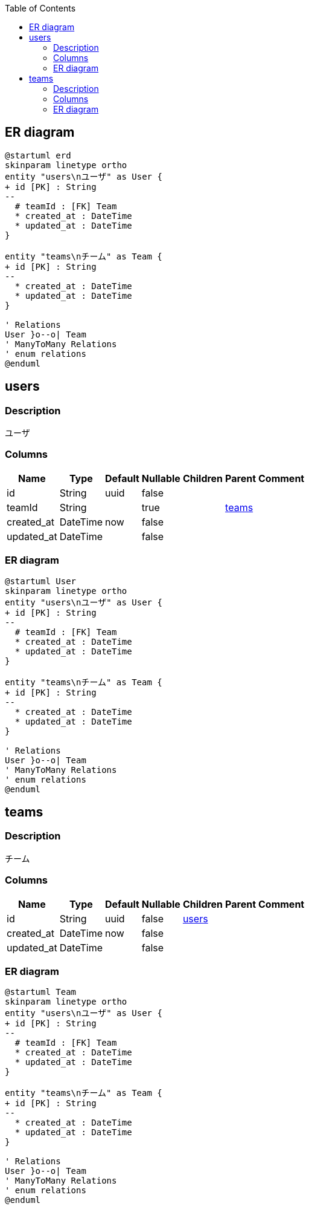 :toc: left
:nofooter:
== ER diagram
[plantuml,target=erd,format=svg]
....
@startuml erd
skinparam linetype ortho
entity "users\nユーザ" as User {
+ id [PK] : String 
--
  # teamId : [FK] Team
  * created_at : DateTime
  * updated_at : DateTime
}

entity "teams\nチーム" as Team {
+ id [PK] : String 
--
  * created_at : DateTime
  * updated_at : DateTime
}

' Relations
User }o--o| Team
' ManyToMany Relations
' enum relations
@enduml
....
[[users]]
== users

=== Description
ユーザ

=== Columns
[format="csv", options="header, autowidth"]
|====
Name,Type,Default,Nullable,Children,Parent,Comment
"id","String","uuid","false","",,""
"teamId","String","","true","",link:#teams[teams],""
"created_at","DateTime","now","false","",,""
"updated_at","DateTime","","false","",,""
|====

=== ER diagram
[plantuml,target=User,format=svg]
....
@startuml User
skinparam linetype ortho
entity "users\nユーザ" as User {
+ id [PK] : String 
--
  # teamId : [FK] Team
  * created_at : DateTime
  * updated_at : DateTime
}

entity "teams\nチーム" as Team {
+ id [PK] : String 
--
  * created_at : DateTime
  * updated_at : DateTime
}

' Relations
User }o--o| Team
' ManyToMany Relations
' enum relations
@enduml
....
[[teams]]
== teams

=== Description
チーム

=== Columns
[format="csv", options="header, autowidth"]
|====
Name,Type,Default,Nullable,Children,Parent,Comment
"id","String","uuid","false","link:#users[users]",,""
"created_at","DateTime","now","false","",,""
"updated_at","DateTime","","false","",,""
|====

=== ER diagram
[plantuml,target=Team,format=svg]
....
@startuml Team
skinparam linetype ortho
entity "users\nユーザ" as User {
+ id [PK] : String 
--
  # teamId : [FK] Team
  * created_at : DateTime
  * updated_at : DateTime
}

entity "teams\nチーム" as Team {
+ id [PK] : String 
--
  * created_at : DateTime
  * updated_at : DateTime
}

' Relations
User }o--o| Team
' ManyToMany Relations
' enum relations
@enduml
....